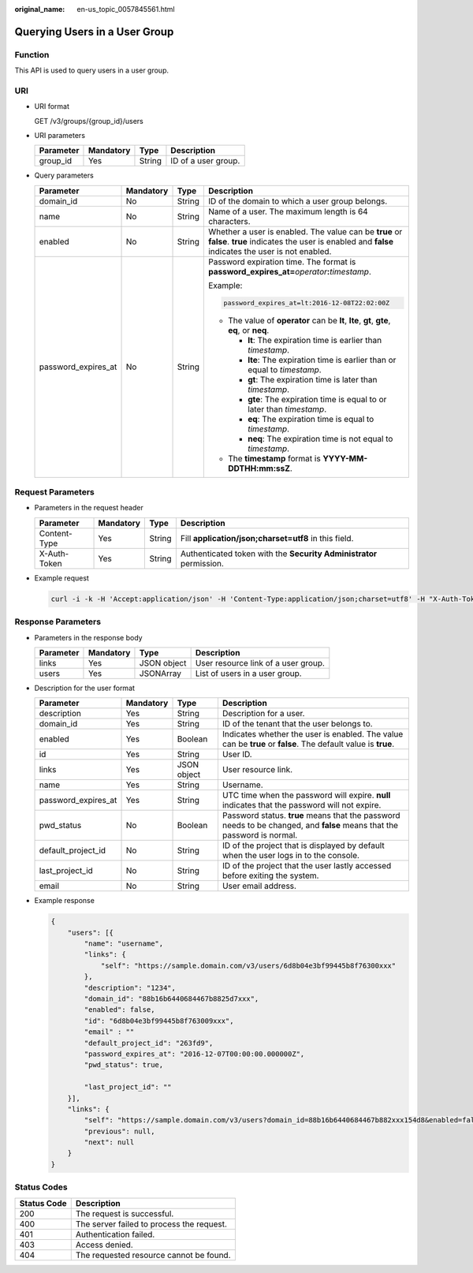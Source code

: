 :original_name: en-us_topic_0057845561.html

.. _en-us_topic_0057845561:

Querying Users in a User Group
==============================

Function
--------

This API is used to query users in a user group.

URI
---

-  URI format

   GET /v3/groups/{group_id}/users

-  URI parameters

   ========= ========= ====== ===================
   Parameter Mandatory Type   Description
   ========= ========= ====== ===================
   group_id  Yes       String ID of a user group.
   ========= ========= ====== ===================

-  Query parameters

   +---------------------+-----------------+-----------------+------------------------------------------------------------------------------------------------------------------------------------------------------------+
   | Parameter           | Mandatory       | Type            | Description                                                                                                                                                |
   +=====================+=================+=================+============================================================================================================================================================+
   | domain_id           | No              | String          | ID of the domain to which a user group belongs.                                                                                                            |
   +---------------------+-----------------+-----------------+------------------------------------------------------------------------------------------------------------------------------------------------------------+
   | name                | No              | String          | Name of a user. The maximum length is 64 characters.                                                                                                       |
   +---------------------+-----------------+-----------------+------------------------------------------------------------------------------------------------------------------------------------------------------------+
   | enabled             | No              | String          | Whether a user is enabled. The value can be **true** or **false**. **true** indicates the user is enabled and **false** indicates the user is not enabled. |
   +---------------------+-----------------+-----------------+------------------------------------------------------------------------------------------------------------------------------------------------------------+
   | password_expires_at | No              | String          | Password expiration time. The format is **password_expires_at=**\ *operator*\ **:**\ *timestamp*.                                                          |
   |                     |                 |                 |                                                                                                                                                            |
   |                     |                 |                 | Example:                                                                                                                                                   |
   |                     |                 |                 |                                                                                                                                                            |
   |                     |                 |                 | .. code-block::                                                                                                                                            |
   |                     |                 |                 |                                                                                                                                                            |
   |                     |                 |                 |    password_expires_at=lt:2016-12-08T22:02:00Z                                                                                                             |
   |                     |                 |                 |                                                                                                                                                            |
   |                     |                 |                 | -  The value of **operator** can be **lt**, **lte**, **gt**, **gte**, **eq**, or **neq**.                                                                  |
   |                     |                 |                 |                                                                                                                                                            |
   |                     |                 |                 |    -  **lt**: The expiration time is earlier than *timestamp*.                                                                                             |
   |                     |                 |                 |    -  **lte**: The expiration time is earlier than or equal to *timestamp*.                                                                                |
   |                     |                 |                 |    -  **gt**: The expiration time is later than *timestamp*.                                                                                               |
   |                     |                 |                 |    -  **gte**: The expiration time is equal to or later than *timestamp*.                                                                                  |
   |                     |                 |                 |    -  **eq**: The expiration time is equal to *timestamp*.                                                                                                 |
   |                     |                 |                 |    -  **neq**: The expiration time is not equal to *timestamp*.                                                                                            |
   |                     |                 |                 |                                                                                                                                                            |
   |                     |                 |                 | -  The **timestamp** format is **YYYY-MM-DDTHH:mm:ssZ**.                                                                                                   |
   +---------------------+-----------------+-----------------+------------------------------------------------------------------------------------------------------------------------------------------------------------+

Request Parameters
------------------

-  Parameters in the request header

   +--------------+-----------+--------+---------------------------------------------------------------------+
   | Parameter    | Mandatory | Type   | Description                                                         |
   +==============+===========+========+=====================================================================+
   | Content-Type | Yes       | String | Fill **application/json;charset=utf8** in this field.               |
   +--------------+-----------+--------+---------------------------------------------------------------------+
   | X-Auth-Token | Yes       | String | Authenticated token with the **Security Administrator** permission. |
   +--------------+-----------+--------+---------------------------------------------------------------------+

-  Example request

   .. code-block::

      curl -i -k -H 'Accept:application/json' -H 'Content-Type:application/json;charset=utf8' -H "X-Auth-Token:$token" -X GET https://sample.domain.com/v3/groups/00007111583e457389b0d4252643181b/users

Response Parameters
-------------------

-  Parameters in the response body

   ========= ========= =========== ===================================
   Parameter Mandatory Type        Description
   ========= ========= =========== ===================================
   links     Yes       JSON object User resource link of a user group.
   users     Yes       JSONArray   List of users in a user group.
   ========= ========= =========== ===================================

-  Description for the user format

   +---------------------+-----------+-------------+-------------------------------------------------------------------------------------------------------------------------+
   | Parameter           | Mandatory | Type        | Description                                                                                                             |
   +=====================+===========+=============+=========================================================================================================================+
   | description         | Yes       | String      | Description for a user.                                                                                                 |
   +---------------------+-----------+-------------+-------------------------------------------------------------------------------------------------------------------------+
   | domain_id           | Yes       | String      | ID of the tenant that the user belongs to.                                                                              |
   +---------------------+-----------+-------------+-------------------------------------------------------------------------------------------------------------------------+
   | enabled             | Yes       | Boolean     | Indicates whether the user is enabled. The value can be **true** or **false**. The default value is **true**.           |
   +---------------------+-----------+-------------+-------------------------------------------------------------------------------------------------------------------------+
   | id                  | Yes       | String      | User ID.                                                                                                                |
   +---------------------+-----------+-------------+-------------------------------------------------------------------------------------------------------------------------+
   | links               | Yes       | JSON object | User resource link.                                                                                                     |
   +---------------------+-----------+-------------+-------------------------------------------------------------------------------------------------------------------------+
   | name                | Yes       | String      | Username.                                                                                                               |
   +---------------------+-----------+-------------+-------------------------------------------------------------------------------------------------------------------------+
   | password_expires_at | Yes       | String      | UTC time when the password will expire. **null** indicates that the password will not expire.                           |
   +---------------------+-----------+-------------+-------------------------------------------------------------------------------------------------------------------------+
   | pwd_status          | No        | Boolean     | Password status. **true** means that the password needs to be changed, and **false** means that the password is normal. |
   +---------------------+-----------+-------------+-------------------------------------------------------------------------------------------------------------------------+
   | default_project_id  | No        | String      | ID of the project that is displayed by default when the user logs in to the console.                                    |
   +---------------------+-----------+-------------+-------------------------------------------------------------------------------------------------------------------------+
   | last_project_id     | No        | String      | ID of the project that the user lastly accessed before exiting the system.                                              |
   +---------------------+-----------+-------------+-------------------------------------------------------------------------------------------------------------------------+
   | email               | No        | String      | User email address.                                                                                                     |
   +---------------------+-----------+-------------+-------------------------------------------------------------------------------------------------------------------------+

-  Example response

   .. code-block::

      {
          "users": [{
              "name": "username",
              "links": {
                  "self": "https://sample.domain.com/v3/users/6d8b04e3bf99445b8f76300xxx"
              },
              "description": "1234",
              "domain_id": "88b16b6440684467b8825d7xxx",
              "enabled": false,
              "id": "6d8b04e3bf99445b8f763009xxx",
              "email" : ""
              "default_project_id": "263fd9",
              "password_expires_at": "2016-12-07T00:00:00.000000Z",
              "pwd_status": true,

              "last_project_id": ""
          }],
          "links": {
              "self": "https://sample.domain.com/v3/users?domain_id=88b16b6440684467b882xxx154d8&enabled=false",
              "previous": null,
              "next": null
          }
      }

Status Codes
------------

=========== =========================================
Status Code Description
=========== =========================================
200         The request is successful.
400         The server failed to process the request.
401         Authentication failed.
403         Access denied.
404         The requested resource cannot be found.
=========== =========================================
